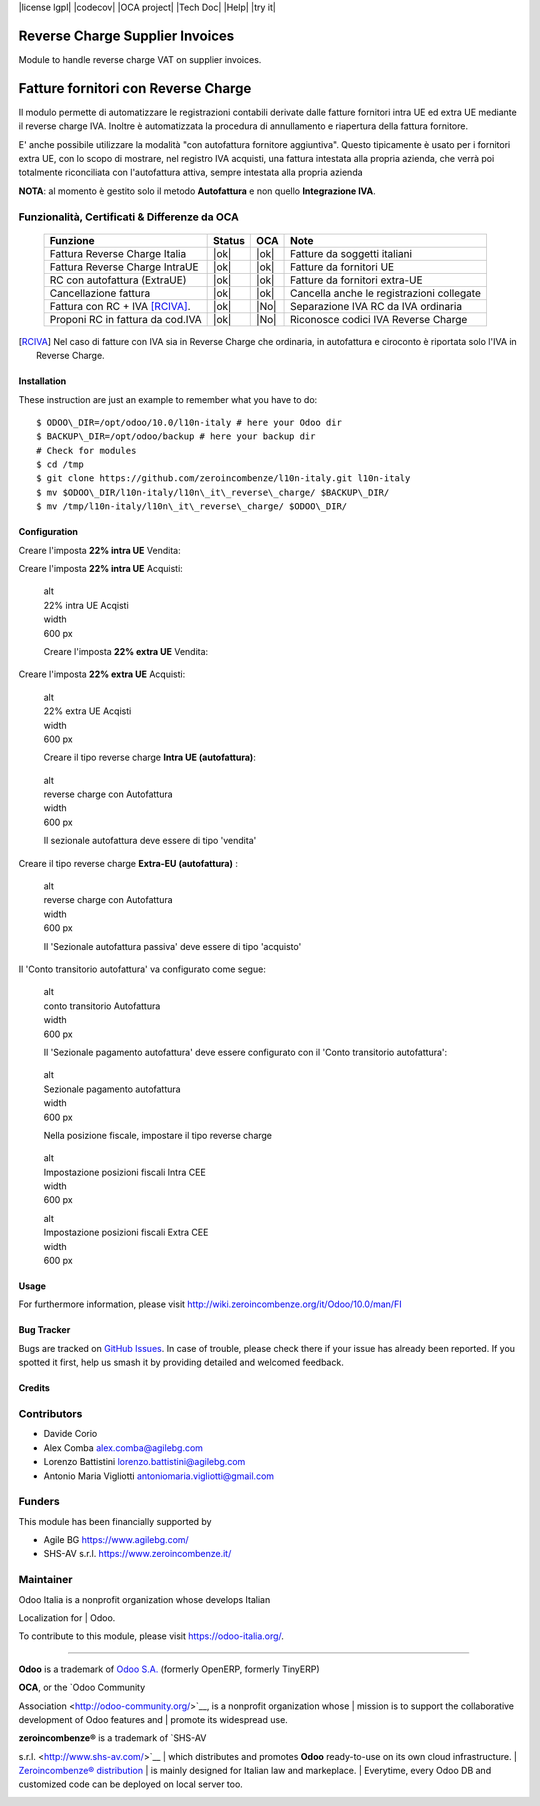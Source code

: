 |Build Status| |license lgpl| |Coverage Status| |codecov| |OCA project| |Tech Doc| |Help| |try it|


|en|

================================
Reverse Charge Supplier Invoices
================================

Module to handle reverse charge VAT on supplier invoices.

|it|

====================================
Fatture fornitori con Reverse Charge
====================================

Il modulo permette di automatizzare le registrazioni contabili derivate
dalle fatture fornitori intra UE ed extra UE mediante il reverse charge
IVA. Inoltre è automatizzata la procedura di annullamento e riapertura
della fattura fornitore.

E' anche possibile utilizzare la modalità "con autofattura fornitore
aggiuntiva". Questo tipicamente è usato per i fornitori extra UE, con lo
scopo di mostrare, nel registro IVA acquisti, una fattura intestata alla
propria azienda, che verrà poi totalmente riconciliata con l'autofattura
attiva, sempre intestata alla propria azienda

**NOTA**: al momento è gestito solo il metodo **Autofattura** e non
quello **Integrazione IVA**.

Funzionalità, Certificati & Differenze da OCA
~~~~~~~~~~~~~~~~~~~~~~~~~~~~~~~~~~~~~~~~~~~~~

  ================================   ======   ====   ==========================================
  Funzione                           Status   OCA    Note
  ================================   ======   ====   ==========================================
  Fattura Reverse Charge Italia       |ok|    |ok|   Fatture da soggetti italiani
  Fattura Reverse Charge IntraUE      |ok|    |ok|   Fatture da fornitori UE
  RC con autofattura (ExtraUE)        |ok|    |ok|   Fatture da fornitori extra-UE
  Cancellazione fattura               |ok|    |ok|   Cancella anche le registrazioni collegate
  Fattura con RC + IVA [RCIVA]_.      |ok|    |No|   Separazione IVA RC da IVA ordinaria
  Proponi RC in fattura da cod.IVA    |ok|    |No|   Riconosce codici IVA Reverse Charge
  ================================   ======   ====   ==========================================


.. [RCIVA] Nel caso di fatture con IVA sia in Reverse Charge che ordinaria,
           in autofattura e ciroconto è riportata solo l'IVA in Reverse Charge.



Installation
------------

These instruction are just an example to remember what you have to do:
::

    $ ODOO\_DIR=/opt/odoo/10.0/l10n-italy # here your Odoo dir
    $ BACKUP\_DIR=/opt/odoo/backup # here your backup dir
    # Check for modules
    $ cd /tmp
    $ git clone https://github.com/zeroincombenze/l10n-italy.git l10n-italy
    $ mv $ODOO\_DIR/l10n-italy/l10n\_it\_reverse\_charge/ $BACKUP\_DIR/
    $ mv /tmp/l10n-italy/l10n\_it\_reverse\_charge/ $ODOO\_DIR/


Configuration
-------------

|it|

Creare l'imposta **22% intra UE** Vendita:

|image10|

Creare l'imposta **22% intra UE** Acquisti:

|image11|

    | alt
    | 22% intra UE Acqisti

    | width
    | 600 px

    Creare l'imposta **22% extra UE** Vendita:

|image12|

Creare l'imposta **22% extra UE** Acquisti:

|image13|

    | alt
    | 22% extra UE Acqisti

    | width
    | 600 px

    Creare il tipo reverse charge **Intra UE (autofattura)**:

|image14|

    | alt
    | reverse charge con Autofattura

    | width
    | 600 px

    Il sezionale autofattura deve essere di tipo 'vendita'

Creare il tipo reverse charge **Extra-EU (autofattura)** :

|image15|

    | alt
    | reverse charge con Autofattura

    | width
    | 600 px

    Il 'Sezionale autofattura passiva' deve essere di tipo 'acquisto'

Il 'Conto transitorio autofattura' va configurato come segue:

|image16|

    | alt
    | conto transitorio Autofattura

    | width
    | 600 px

    Il 'Sezionale pagamento autofattura' deve essere configurato con il
    'Conto transitorio autofattura':

|image17|

    | alt
    | Sezionale pagamento autofattura

    | width
    | 600 px

    Nella posizione fiscale, impostare il tipo reverse charge

|image18|

    | alt
    | Impostazione posizioni fiscali Intra CEE

    | width
    | 600 px

    |image19|

    | alt
    | Impostazione posizioni fiscali Extra CEE

    | width
    | 600 px

Usage
-----

For furthermore information, please visit
http://wiki.zeroincombenze.org/it/Odoo/10.0/man/FI


Bug Tracker
-----------

Bugs are tracked on `GitHub
Issues <https://github.com/OCA/l10n-italy/issues>`__. In case of
trouble, please check there if your issue has already been reported. If
you spotted it first, help us smash it by providing detailed and
welcomed feedback.


Credits
-------

Contributors
~~~~~~~~~~~~

-  Davide Corio
-  Alex Comba alex.comba@agilebg.com
-  Lorenzo Battistini lorenzo.battistini@agilebg.com
-  Antonio Maria Vigliotti antoniomaria.vigliotti@gmail.com

Funders
~~~~~~~

This module has been financially supported by

-  Agile BG https://www.agilebg.com/
-  SHS-AV s.r.l. https://www.zeroincombenze.it/

Maintainer
~~~~~~~~~~

|Odoo Italia Associazione|

| Odoo Italia is a nonprofit organization whose develops Italian
Localization for
| Odoo.

To contribute to this module, please visit https://odoo-italia.org/.

--------------

**Odoo** is a trademark of `Odoo S.A. <https://www.odoo.com/>`__
(formerly OpenERP, formerly TinyERP)

| **OCA**, or the `Odoo Community
Association <http://odoo-community.org/>`__, is a nonprofit organization
whose
| mission is to support the collaborative development of Odoo features
and
| promote its widespread use.

| **zeroincombenze®** is a trademark of `SHS-AV
s.r.l. <http://www.shs-av.com/>`__
| which distributes and promotes **Odoo** ready-to-use on its own cloud
infrastructure.
| `Zeroincombenze®
distribution <http://wiki.zeroincombenze.org/en/Odoo>`__
| is mainly designed for Italian law and markeplace.
| Everytime, every Odoo DB and customized code can be deployed on local
server too.

|chat with us|

.. |Build Status| image:: https://travis-ci.org/zeroincombenze/l10n-italy.svg?branch=10.0
   :target: https://travis-ci.org/zeroincombenze/l10n-italy
.. |license lgpl| raw:: html

    <a href="https://www.gnu.org/licenses/lgpl.html"><img src="https://img.shields.io/badge/licence-LGPL--3-7379c3.svg"/></a>

.. |Coverage Status| image:: https://coveralls.io/repos/github/zeroincombenze/l10n-italy/badge.svg?branch=10.0
   :target: https://coveralls.io/github/zeroincombenze/l10n-italy?branch=10.0
.. |codecov| raw:: html

    <a href="https://codecov.io/gh/zeroincombenze/l10n-italy/branch/10.0"><img src="https://codecov.io/gh/zeroincombenze/l10n-italy/branch/10.0/graph/badge.svg"/></a>

.. |OCA project| raw:: html

    <a href="https://github.com/OCA/l10n-italy/tree/10.0"><img src="http://www.zeroincombenze.it/wp-content/uploads/ci-ct/prd/button-oca-10.svg"/></a>

.. |Tech Doc| raw:: html

    <a href="http://wiki.zeroincombenze.org/en/Odoo/10.0/dev"><img src="http://www.zeroincombenze.it/wp-content/uploads/ci-ct/prd/button-docs-10.svg"/></a>

.. |Help| raw:: html

    <a href="http://wiki.zeroincombenze.org/en/Odoo/10.0/man/FI"><img src="http://www.zeroincombenze.it/wp-content/uploads/ci-ct/prd/button-help-10.svg"/></a>

.. |try it| raw:: html

    <a href="http://erp10.zeroincombenze.it"><img src="http://www.zeroincombenze.it/wp-content/uploads/ci-ct/prd/button-try-it-10.svg"/></a>

.. |en| image:: https://raw.githubusercontent.com/zeroincombenze/grymb/master/flags/en_US.png
   :target: https://www.facebook.com/groups/openerp.italia/
.. |it| image:: https://raw.githubusercontent.com/zeroincombenze/grymb/master/flags/it_IT.png
   :target: https://www.facebook.com/groups/openerp.italia/
.. |image10| image:: /l10n_it_reverse_charge/static/description/tax_22_v_i_ue.png
.. |image11| image:: /l10n_it_reverse_charge/static/description/tax_22_a_i_ue.png
.. |image12| image:: /l10n_it_reverse_charge/static/description/tax_22_v_e_ue.png
.. |image13| image:: /l10n_it_reverse_charge/static/description/tax_22_a_e_ue.png
.. |image14| image:: /l10n_it_reverse_charge/static/description/rc_selfinvoice.png
.. |image15| image:: /l10n_it_reverse_charge/static/description/rc_selfinvoice_extra.png
.. |image16| image:: /l10n_it_reverse_charge/static/description/temp_account_auto_inv.png
.. |image17| image:: /l10n_it_reverse_charge/static/description/sezionale_riconciliazione.png
.. |image18| image:: /l10n_it_reverse_charge/static/description/fiscal_pos_intra.png
.. |image19| image:: /l10n_it_reverse_charge/static/description/fiscal_pos_extra.png
.. |Odoo Italia Associazione| image:: https://www.odoo-italia.org/images/Immagini/Odoo%20Italia%20-%20126x56.png
   :target: https://odoo-italia.org
.. |chat with us| image:: https://www.shs-av.com/wp-content/chat_with_us.gif
   :target: https://tawk.to/85d4f6e06e68dd4e358797643fe5ee67540e408b
.. |ok| raw:: html

   <i class="fa fa-check-square" style="font-size:24px;color:green"></i>
.. |No| raw:: html

   <i class="fa fa-minus-circle" style="font-size:24px;color:red"></i>
.. |hand right| raw:: html

   <i class="fa fa-hand-o-right" style="font-size:12px"></i>


